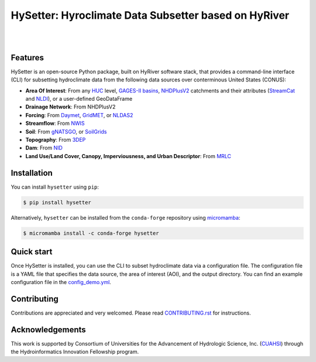 HySetter: Hyroclimate Data Subsetter based on HyRiver
=====================================================

.. image:: https://img.shields.io/pypi/v/hysetter.svg
    :target: https://pypi.python.org/pypi/hysetter
    :alt: PyPi

.. image:: https://img.shields.io/conda/vn/conda-forge/hysetter.svg
    :target: https://anaconda.org/conda-forge/hysetter
    :alt: Conda Version

.. image:: https://codecov.io/gh/hyriver/hysetter/branch/main/graph/badge.svg
    :target: https://codecov.io/gh/hyriver/hysetter
    :alt: CodeCov

.. image:: https://img.shields.io/pypi/pyversions/hysetter.svg
    :target: https://pypi.python.org/pypi/hysetter
    :alt: Python Versions

.. image:: https://static.pepy.tech/badge/hysetter
    :target: https://pepy.tech/project/hysetter
    :alt: Downloads

|

.. image:: https://img.shields.io/badge/security-bandit-green.svg
    :target: https://github.com/PyCQA/bandit
    :alt: Security Status

.. image:: https://www.codefactor.io/repository/github/hyriver/hysetter/badge
   :target: https://www.codefactor.io/repository/github/hyriver/hysetter
   :alt: CodeFactor

.. image:: https://img.shields.io/endpoint?url=https://raw.githubusercontent.com/astral-sh/ruff/main/assets/badge/v2.json
    :target: https://github.com/astral-sh/ruff
    :alt: Ruff

.. image:: https://img.shields.io/badge/pre--commit-enabled-brightgreen?logo=pre-commit&logoColor=white
    :target: https://github.com/pre-commit/pre-commit
    :alt: pre-commit

|

Features
--------

HySetter is an open-source Python package, built on HyRiver software stack, that provides a
command-line interface (CLI) for subsetting hydroclimate data from the following data sources
over conterminous United States (CONUS):

- **Area Of Interest**: From any `HUC <https://www.usgs.gov/national-hydrography/watershed-boundary-dataset>`__
  level, `GAGES-II basins <https://pubs.usgs.gov/publication/70046617>`__,
  `NHDPlusV2 <https://www.nhdplus.com/NHDPlus/NHDPlusV2_home.php>`__ catchments and their
  attributes (`StreamCat <https://www.epa.gov/national-aquatic-resource-surveys/streamcat-dataset>`__
  and `NLDI <https://labs.waterdata.usgs.gov/docs/nldi/about-nldi/index.html>`__),
  or a user-defined GeoDataFrame
- **Drainage Network**: From NHDPlusV2
- **Forcing**: From `Daymet <https://daymet.ornl.gov/>`__,
  `GridMET <https://www.climatologylab.org/gridmet.html>`__,
  or `NLDAS2 <https://ldas.gsfc.nasa.gov/nldas/v2/forcing>`__
- **Streamflow**: From `NWIS <https://nwis.waterdata.usgs.gov/nwis>`__
- **Soil**: From `gNATSGO <https://planetarycomputer.microsoft.com/dataset/gnatsgo-rasters>`__,
  or `SoilGrids <https://www.isric.org/explore/soilgrids>`__
- **Topography**: From `3DEP <https://www.usgs.gov/3d-elevation-program>`__
- **Dam**: From `NID <https://nid.sec.usace.army.mil>`__
- **Land Use/Land Cover, Canopy, Imperviousness, and Urban Descriptor**:
  From `MRLC <https://www.mrlc.gov/>`__

Installation
------------
You can install ``hysetter`` using ``pip``:

.. code-block:: console

    $ pip install hysetter

Alternatively, ``hysetter`` can be installed from the ``conda-forge`` repository
using `micromamba <https://mamba.readthedocs.io/en/latest/installation/micromamba-installation.html/>`__:

.. code-block:: console

    $ micromamba install -c conda-forge hysetter


Quick start
-----------

Once HySetter is installed, you can use the CLI to subset hydroclimate data via a
configuration file. The configuration file is a YAML file that specifies the data
source, the area of interest (AOI), and the output directory. You can find an example
configuration file in the
`config_demo.yml <https://github.com/hyriver/hysetter/blob/main/config_demo.yml>`__.

.. image:: https://raw.githubusercontent.com/hyriver/hysetter/main/hs_help.svg
    :align: center

.. image:: https://asciinema.org/a/660577.svg
    :target: https://asciinema.org/a/660577?autoplay=1
    :align: center

Contributing
------------
Contributions are appreciated and very welcomed. Please read
`CONTRIBUTING.rst <https://github.com/hyriver/hysetter/blob/main/CONTRIBUTING.rst>`__
for instructions.


Acknowledgements
----------------
This work is supported by Consortium of Universities for the Advancement of Hydrologic
Science, Inc. (`CUAHSI <https://www.cuahsi.org/>`__) through the Hydroinformatics Innovation
Fellowship program.

